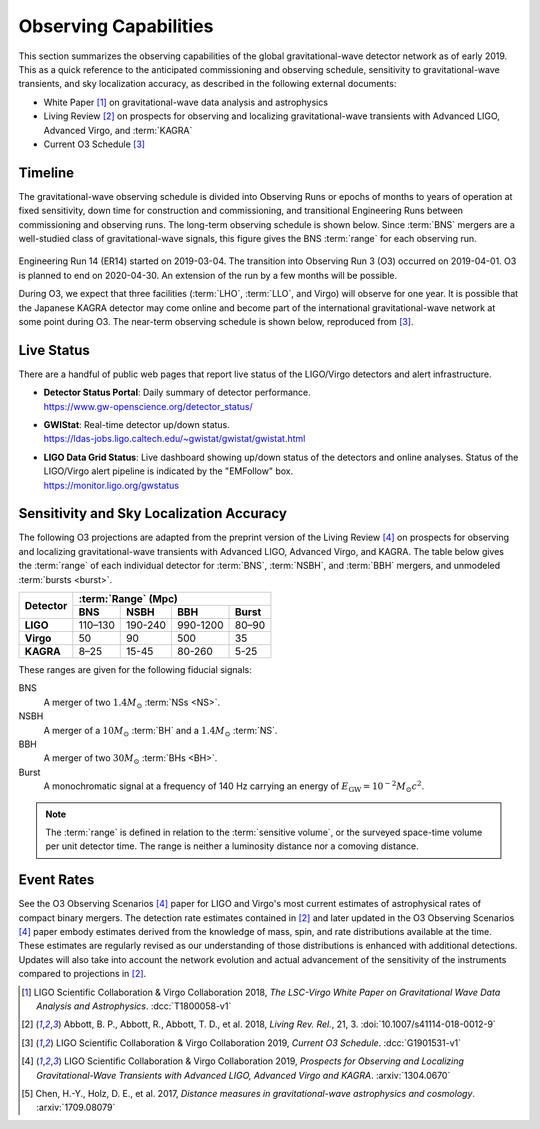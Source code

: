 Observing Capabilities
======================

This section summarizes the observing capabilities of the global
gravitational-wave detector network as of early 2019. This as a quick reference
to the anticipated commissioning and observing schedule, sensitivity to
gravitational-wave transients, and sky localization accuracy, as described in
the following external documents:

* White Paper [#WhitePaper]_ on gravitational-wave data analysis and
  astrophysics
* Living Review [#LivingReview]_ on prospects for observing and localizing
  gravitational-wave transients with Advanced LIGO, Advanced Virgo, and
  :term:`KAGRA`
* Current O3 Schedule [#CurrentO3Schedule]_

Timeline
--------

The gravitational-wave observing schedule is divided into Observing Runs or
epochs of months to years of operation at fixed sensitivity, down time for
construction and commissioning, and transitional Engineering Runs between
commissioning and observing runs. The long-term observing schedule is shown
below. Since :term:`BNS` mergers are a well-studied class of gravitational-wave
signals, this figure gives the BNS :term:`range` for each observing run.

.. figure:: _static/observing-scenarios-timeline.*
   :alt: Long-term observing schedule

Engineering Run 14 (ER14) started on 2019-03-04. The transition into Observing
Run 3 (O3) occurred on 2019-04-01. O3 is planned to end on 2020-04-30. An
extension of the run by a few months will be possible.

During O3, we expect that three facilities (:term:`LHO`, :term:`LLO`, and
Virgo) will observe for one year. It is possible that the Japanese KAGRA
detector may come online and become part of the international
gravitational-wave network at some point during O3. The near-term observing
schedule is shown below, reproduced from [#CurrentO3Schedule]_.

.. figure:: _static/O3Schedule.*
   :alt: Current observing schedule

Live Status
-----------

There are a handful of public web pages that report live status of the
LIGO/Virgo detectors and alert infrastructure.

*  | **Detector Status Portal**: Daily summary of detector performance.
   | https://www.gw-openscience.org/detector_status/

*  | **GWIStat**: Real-time detector up/down status.
   | https://ldas-jobs.ligo.caltech.edu/~gwistat/gwistat/gwistat.html

*  | **LIGO Data Grid Status**: Live dashboard showing up/down status of the
     detectors and online analyses. Status of the LIGO/Virgo alert pipeline is
     indicated by the "EMFollow" box.
   | https://monitor.ligo.org/gwstatus

Sensitivity and Sky Localization Accuracy
-----------------------------------------

The following O3 projections are adapted from the preprint version of the
Living Review [#O3ObservingScenarios]_ on prospects for observing and
localizing gravitational-wave transients with Advanced LIGO, Advanced Virgo,
and KAGRA. The table below gives the :term:`range` of each individual detector
for :term:`BNS`, :term:`NSBH`, and :term:`BBH` mergers, and unmodeled
:term:`bursts <burst>`.

+-----------+-----------+-----------+-----------+-----------+
| Detector  | :term:`Range` (Mpc)                           |
|           +-----------+-----------+-----------+-----------+
|           | BNS       | NSBH      | BBH       | Burst     |
+===========+===========+===========+===========+===========+
| **LIGO**  | 110–130   | 190-240   | 990-1200  | 80–90     |
+-----------+-----------+-----------+-----------+-----------+
| **Virgo** | 50        | 90        | 500       | 35        |
+-----------+-----------+-----------+-----------+-----------+
| **KAGRA** | 8–25      | 15-45     | 80-260    | 5-25      |
+-----------+-----------+-----------+-----------+-----------+

These ranges are given for the following fiducial signals:

BNS
    A merger of two :math:`1.4 M_\odot` :term:`NSs <NS>`.
NSBH
    A merger of a :math:`10 M_\odot` :term:`BH` and a
    :math:`1.4 M_\odot` :term:`NS`.
BBH
    A merger of two :math:`30 M_\odot` :term:`BHs <BH>`.
Burst
    A monochromatic signal at a frequency of 140 Hz carrying an energy of
    :math:`E_\mathrm{GW}=10^{-2} M_\odot c^2`.

.. note::
   The :term:`range` is defined in relation to the :term:`sensitive volume`, or
   the surveyed space-time volume per unit detector time. The range is neither
   a luminosity distance nor a comoving distance.

Event Rates
-----------


See the O3 Observing Scenarios [#O3ObservingScenarios]_ paper for LIGO and
Virgo's most current estimates of astrophysical rates of compact binary
mergers. The detection rate estimates contained in [#LivingReview]_ and later
updated in the O3 Observing Scenarios [#O3ObservingScenarios]_ paper embody
estimates derived from the knowledge of mass, spin, and rate distributions
available at the time. These estimates are regularly revised as our
understanding of those distributions is enhanced with additional detections.
Updates will also take into account the network evolution and actual
advancement of the sensitivity of the instruments compared to projections in
[#LivingReview]_.

.. |LRR| replace:: *Living Rev. Rel.*

.. [#WhitePaper]
   LIGO Scientific Collaboration & Virgo Collaboration 2018, *The LSC-Virgo
   White Paper on Gravitational Wave Data Analysis and Astrophysics*.
   :dcc:`T1800058-v1`

.. [#LivingReview]
   Abbott, B. P., Abbott, R., Abbott, T. D., et al. 2018, |LRR|, 21, 3.
   :doi:`10.1007/s41114-018-0012-9`

.. [#CurrentO3Schedule]
   LIGO Scientific Collaboration & Virgo Collaboration 2019, *Current O3
   Schedule*. :dcc:`G1901531-v1`

.. [#O3ObservingScenarios]
   LIGO Scientific Collaboration & Virgo Collaboration 2019, *Prospects for
   Observing and Localizing Gravitational-Wave Transients with Advanced LIGO,
   Advanced Virgo and KAGRA*. :arxiv:`1304.0670`

.. [#DistanceMeasuresInGWCosmology]
   Chen, H.-Y., Holz, D. E., et al. 2017, *Distance measures in
   gravitational-wave astrophysics and cosmology*. :arxiv:`1709.08079`
